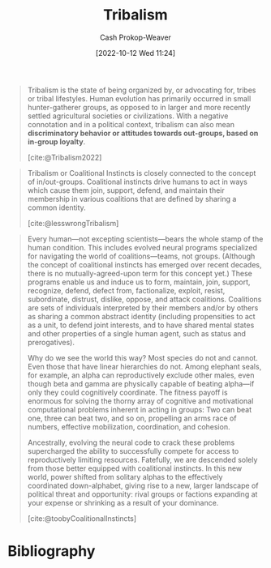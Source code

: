 :PROPERTIES:
:ID:       4cb7f185-7fc0-47aa-8a6a-9454de9a999c
:ROAM_REFS: [cite:@toobyCoalitionalInstincts] [cite:@lesswrongTribalism] [cite:@Tribalism2022]
:LAST_MODIFIED: [2023-11-14 Tue 07:25]
:ROAM_ALIASES: "Coalitional instincts"
:END:
#+title: Tribalism
#+hugo_custom_front_matter: :slug "4cb7f185-7fc0-47aa-8a6a-9454de9a999c"
#+author: Cash Prokop-Weaver
#+date: [2022-10-12 Wed 11:24]
#+filetags: :concept:
#+begin_quote
Tribalism is the state of being organized by, or advocating for, tribes or tribal lifestyles. Human evolution has primarily occurred in small hunter-gatherer groups, as opposed to in larger and more recently settled agricultural societies or civilizations. With a negative connotation and in a political context, tribalism can also mean *discriminatory behavior or attitudes towards out-groups, based on in-group loyalty*.

[cite:@Tribalism2022]
#+end_quote

#+begin_quote
Tribalism or Coalitional Instincts is closely connected to the concept of in/out-groups. Coalitional instincts drive humans to act in ways which cause them join, support, defend, and maintain their membership in various coalitions that are defined by sharing a common identity.

[cite:@lesswrongTribalism]
#+end_quote

#+begin_quote
Every human—not excepting scientists—bears the whole stamp of the human condition. This includes evolved neural programs specialized for navigating the world of coalitions—teams, not groups. (Although the concept of coalitional instincts has emerged over recent decades, there is no mutually-agreed-upon term for this concept yet.) These programs enable us and induce us to form, maintain, join, support, recognize, defend, defect from, factionalize, exploit, resist, subordinate, distrust, dislike, oppose, and attack coalitions. Coalitions are sets of individuals interpreted by their members and/or by others as sharing a common abstract identity (including propensities to act as a unit, to defend joint interests, and to have shared mental states and other properties of a single human agent, such as status and prerogatives).

Why do we see the world this way? Most species do not and cannot. Even those that have linear hierarchies do not. Among elephant seals, for example, an alpha can reproductively exclude other males, even though beta and gamma are physically capable of beating alpha—if only they could cognitively coordinate. The fitness payoff is enormous for solving the thorny array of cognitive and motivational computational problems inherent in acting in groups: Two can beat one, three can beat two, and so on, propelling an arms race of numbers, effective mobilization, coordination, and cohesion.

Ancestrally, evolving the neural code to crack these problems supercharged the ability to successfully compete for access to reproductively limiting resources. Fatefully, we are descended solely from those better equipped with coalitional instincts. In this new world, power shifted from solitary alphas to the effectively coordinated down-alphabet, giving rise to a new, larger landscape of political threat and opportunity: rival groups or factions expanding at your expense or shrinking as a result of your dominance.

[cite:@toobyCoalitionalInstincts]
#+end_quote

* Flashcards :noexport:
** Describe :fc:
:PROPERTIES:
:CREATED: [2022-11-14 Mon 14:43]
:FC_CREATED: 2022-11-14T22:44:44Z
:FC_TYPE:  double
:ID:       d6994dd4-086b-4d60-9bad-8e8e0333c6a6
:END:
:REVIEW_DATA:
| position | ease | box | interval | due                  |
|----------+------+-----+----------+----------------------|
| front    | 2.20 |   7 |   196.73 | 2023-11-16T15:14:23Z |
| back     | 2.50 |   7 |   222.74 | 2023-12-22T10:23:54Z |
:END:

[[id:4cb7f185-7fc0-47aa-8a6a-9454de9a999c][Tribalism]]

*** Back
Discriminatory behavior or attitudes towards out-groups based on in-group loyalty
*** Source
[cite:@Tribalism2022]
** AKA :fc:
:PROPERTIES:
:CREATED: [2023-01-14 Sat 07:39]
:FC_CREATED: 2023-01-14T15:40:58Z
:FC_TYPE:  cloze
:ID:       6680f6ac-8f55-4f49-91da-70f715d538a6
:FC_CLOZE_MAX: 1
:FC_CLOZE_TYPE: deletion
:END:
:REVIEW_DATA:
| position | ease | box | interval | due                  |
|----------+------+-----+----------+----------------------|
|        0 | 2.80 |   7 |   340.45 | 2024-06-28T14:44:29Z |
|        1 | 1.30 |   8 |    35.98 | 2023-12-20T14:58:33Z |
:END:

- {{[[id:4cb7f185-7fc0-47aa-8a6a-9454de9a999c][Tribalism]]}@0}
- {{[[id:4cb7f185-7fc0-47aa-8a6a-9454de9a999c][Coalitional instincts]]}@1}

*** Source
[cite:@lesswrongTribalism]
* Bibliography
#+print_bibliography:
